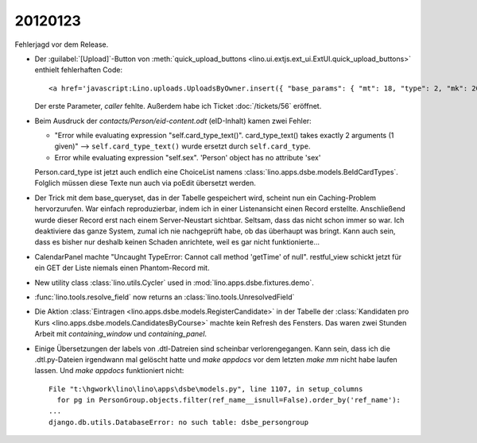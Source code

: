 20120123
========

Fehlerjagd vor dem Release.

- Der :guilabel:`[Upload]`-Button von 
  :meth:`quick_upload_buttons <lino.ui.extjs.ext_ui.ExtUI.quick_upload_buttons>`
  enthielt fehlerhaften Code::

    <a href='javascript:Lino.uploads.UploadsByOwner.insert({ "base_params": { "mt": 18, "type": 2, "mk": 200007 } },{ "data_record": { "phantom": true, "data": { "valid_until": null, "description": "", "created": null, "userHidden": 200067, "modified": null, "typeHidden": 2, "user": "lsaffre", "file": "", "owner": "<a href=\"javascript:Lino.dsbe.AllPersons.detail(undefined,{},{record_id:200007})\">MUSTERMANN Max (200007)</a>", "type": "Aufenthaltserlaubnis", "id": null }, "title": "Uploads von MUSTERMANN Max (200007)" } })'>Upload</a>
    
  Der erste Parameter, `caller` fehlte.  
  Außerdem habe ich Ticket :doc:`/tickets/56` eröffnet.


- Beim Ausdruck der `contacts/Person/eid-content.odt` 
  (eID-Inhalt) kamen zwei Fehler:
  
  - "Error while evaluating expression "self.card_type_text()". 
    card_type_text() takes exactly 2 arguments (1 given)"
    --> ``self.card_type_text()`` wurde ersetzt durch ``self.card_type``.
    
  - Error while evaluating expression "self.sex". 'Person' object has no attribute 'sex'

  Person.card_type ist jetzt auch endlich eine ChoiceList namens
  :class:`lino.apps.dsbe.models.BeIdCardTypes`.
  Folglich müssen diese Texte nun auch via poEdit übersetzt werden.
  
- Der Trick mit dem base_queryset, das in der Tabelle gespeichert 
  wird, scheint nun ein Caching-Problem hervorzurufen.
  War einfach reproduzierbar, 
  indem ich in einer Listenansicht einen Record erstellte. Anschließend wurde 
  dieser Record erst nach einem Server-Neustart sichtbar.
  Seltsam, dass das nicht schon immer so war. 
  Ich deaktiviere das ganze System, zumal ich nie nachgeprüft habe, 
  ob das überhaupt was bringt.
  Kann auch sein, dass es bisher nur deshalb 
  keinen Schaden anrichtete, weil es gar nicht funktionierte...
  
- CalendarPanel machte "Uncaught TypeError: Cannot call method 'getTime' of null".
  restful_view schickt jetzt für ein GET der Liste niemals einen Phantom-Record 
  mit.

- New utility class :class:`lino.utils.Cycler` used 
  in :mod:`lino.apps.dsbe.fixtures.demo`.
  
- :func:`lino.tools.resolve_field` now returns an :class:`lino.tools.UnresolvedField`  

- Die Aktion :class:`Eintragen <lino.apps.dsbe.models.RegisterCandidate>` 
  in der Tabelle der :class:`Kandidaten pro Kurs <lino.apps.dsbe.models.CandidatesByCourse>`
  machte kein Refresh des Fensters. Das waren zwei Stunden Arbeit mit
  `containing_window` und `containing_panel`.
  
- Einige Übersetzungen der labels von .dtl-Datreien sind scheinbar verlorengegangen.
  Kann sein, dass ich die .dtl.py-Dateien irgendwann mal gelöscht hatte und 
  `make appdocs` vor dem letzten `make mm` nicht habe laufen lassen. 
  Und `make appdocs` funktioniert nicht::
  
    File "t:\hgwork\lino\lino\apps\dsbe\models.py", line 1107, in setup_columns
      for pg in PersonGroup.objects.filter(ref_name__isnull=False).order_by('ref_name'):
    ...
    django.db.utils.DatabaseError: no such table: dsbe_persongroup
    
  